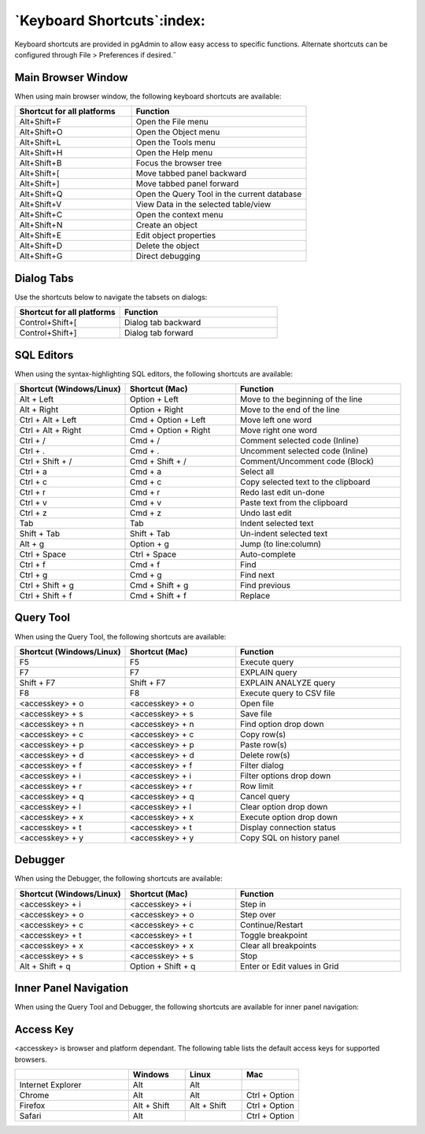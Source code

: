 ***************************
`Keyboard Shortcuts`:index:
***************************

Keyboard shortcuts are provided in pgAdmin to allow easy access to specific
functions. Alternate shortcuts can be configured through File > Preferences if
desired.˝

Main Browser Window
*******************

When using main browser window, the following keyboard shortcuts are available:

.. table::
   :class: longtable
   :widths: 2 3

   +----------------------------+-------------------------------------------------------+
   | Shortcut for all platforms | Function                                              |
   +============================+=======================================================+
   | Alt+Shift+F                | Open the File menu                                    |
   +----------------------------+-------------------------------------------------------+
   | Alt+Shift+O                | Open the Object menu                                  |
   +----------------------------+-------------------------------------------------------+
   | Alt+Shift+L                | Open the Tools menu                                   |
   +----------------------------+-------------------------------------------------------+
   | Alt+Shift+H                | Open the Help menu                                    |
   +----------------------------+-------------------------------------------------------+
   | Alt+Shift+B                | Focus the browser tree                                |
   +----------------------------+-------------------------------------------------------+
   | Alt+Shift+[                | Move tabbed panel backward                            |
   +----------------------------+-------------------------------------------------------+
   | Alt+Shift+]                | Move tabbed panel forward                             |
   +----------------------------+-------------------------------------------------------+
   | Alt+Shift+Q                | Open the Query Tool in the current database           |
   +----------------------------+-------------------------------------------------------+
   | Alt+Shift+V                | View Data in the selected table/view                  |
   +----------------------------+-------------------------------------------------------+
   | Alt+Shift+C                | Open the context menu                                 |
   +----------------------------+-------------------------------------------------------+
   | Alt+Shift+N                | Create an object                                      |
   +----------------------------+-------------------------------------------------------+
   | Alt+Shift+E                | Edit object properties                                |
   +----------------------------+-------------------------------------------------------+
   | Alt+Shift+D                | Delete the object                                     |
   +----------------------------+-------------------------------------------------------+
   | Alt+Shift+G                | Direct debugging                                      |
   +----------------------------+-------------------------------------------------------+

Dialog Tabs
***********

Use the shortcuts below to navigate the tabsets on dialogs:

.. table::
   :class: longtable
   :widths: 2 3

   +----------------------------+-------------------------------------------------------+
   | Shortcut for all platforms | Function                                              |
   +============================+=======================================================+
   | Control+Shift+[            | Dialog tab backward                                   |
   +----------------------------+-------------------------------------------------------+
   | Control+Shift+]            | Dialog tab forward                                    |
   +----------------------------+-------------------------------------------------------+

SQL Editors
***********

When using the syntax-highlighting SQL editors, the following shortcuts are available:

.. table::
   :class: longtable
   :widths: 2 2 3

   +--------------------------+----------------------+-------------------------------------+
   | Shortcut (Windows/Linux) | Shortcut (Mac)       | Function                            |
   +==========================+======================+=====================================+
   | Alt + Left               | Option + Left        | Move to the beginning of the line   |
   +--------------------------+----------------------+-------------------------------------+
   | Alt + Right              | Option + Right       | Move to the end of the line         |
   +--------------------------+----------------------+-------------------------------------+
   | Ctrl + Alt + Left        | Cmd + Option + Left  | Move left one word                  |
   +--------------------------+----------------------+-------------------------------------+
   | Ctrl + Alt + Right       | Cmd + Option + Right | Move right one word                 |
   +--------------------------+----------------------+-------------------------------------+
   | Ctrl + /                 | Cmd + /              | Comment selected code (Inline)      |
   +--------------------------+----------------------+-------------------------------------+
   | Ctrl + .                 | Cmd + .              | Uncomment selected code (Inline)    |
   +--------------------------+----------------------+-------------------------------------+
   | Ctrl + Shift + /         | Cmd + Shift + /      | Comment/Uncomment code (Block)      |
   +--------------------------+----------------------+-------------------------------------+
   | Ctrl + a                 | Cmd + a              | Select all                          |
   +--------------------------+----------------------+-------------------------------------+
   | Ctrl + c                 | Cmd + c              | Copy selected text to the clipboard |
   +--------------------------+----------------------+-------------------------------------+
   | Ctrl + r                 | Cmd + r              | Redo last edit un-done              |
   +--------------------------+----------------------+-------------------------------------+
   | Ctrl + v                 | Cmd + v              | Paste text from the clipboard       |
   +--------------------------+----------------------+-------------------------------------+
   | Ctrl + z                 | Cmd + z              | Undo last edit                      |
   +--------------------------+----------------------+-------------------------------------+
   | Tab                      | Tab                  | Indent selected text                |
   +--------------------------+----------------------+-------------------------------------+
   | Shift + Tab              | Shift + Tab          | Un-indent selected text             |
   +--------------------------+----------------------+-------------------------------------+
   | Alt + g                  | Option + g           | Jump (to line:column)               |
   +--------------------------+----------------------+-------------------------------------+
   | Ctrl + Space             | Ctrl + Space         | Auto-complete                       |
   +--------------------------+----------------------+-------------------------------------+
   | Ctrl + f                 | Cmd + f              | Find                                |
   +--------------------------+----------------------+-------------------------------------+
   | Ctrl + g                 | Cmd + g              | Find next                           |
   +--------------------------+----------------------+-------------------------------------+
   | Ctrl + Shift + g         | Cmd + Shift + g      | Find previous                       |
   +--------------------------+----------------------+-------------------------------------+
   | Ctrl + Shift + f         | Cmd + Shift + f      | Replace                             |
   +--------------------------+----------------------+-------------------------------------+

Query Tool
**********

When using the Query Tool, the following shortcuts are available:

.. table::
   :class: longtable
   :widths: 2 2 3

   +--------------------------+--------------------+-----------------------------------+
   | Shortcut (Windows/Linux) | Shortcut (Mac)     | Function                          |
   +==========================+====================+===================================+
   | F5                       | F5                 | Execute query                     |
   +--------------------------+--------------------+-----------------------------------+
   | F7                       | F7                 | EXPLAIN query                     |
   +--------------------------+--------------------+-----------------------------------+
   | Shift + F7               | Shift + F7         | EXPLAIN ANALYZE query             |
   +--------------------------+--------------------+-----------------------------------+
   | F8                       | F8                 | Execute query to CSV file         |
   +--------------------------+--------------------+-----------------------------------+
   | <accesskey> + o          | <accesskey> + o    | Open file                         |
   +--------------------------+--------------------+-----------------------------------+
   | <accesskey> + s          | <accesskey> + s    | Save file                         |
   +--------------------------+--------------------+-----------------------------------+
   | <accesskey> + n          | <accesskey> + n    | Find option drop down             |
   +--------------------------+--------------------+-----------------------------------+
   | <accesskey> + c          | <accesskey> + c    | Copy row(s)                       |
   +--------------------------+--------------------+-----------------------------------+
   | <accesskey> + p          | <accesskey> + p    | Paste row(s)                      |
   +--------------------------+--------------------+-----------------------------------+
   | <accesskey> + d          | <accesskey> + d    | Delete row(s)                     |
   +--------------------------+--------------------+-----------------------------------+
   | <accesskey> + f          | <accesskey> + f    | Filter dialog                     |
   +--------------------------+--------------------+-----------------------------------+
   | <accesskey> + i          | <accesskey> + i    | Filter options drop down          |
   +--------------------------+--------------------+-----------------------------------+
   | <accesskey> + r          | <accesskey> + r    | Row limit                         |
   +--------------------------+--------------------+-----------------------------------+
   | <accesskey> + q          | <accesskey> + q    | Cancel query                      |
   +--------------------------+--------------------+-----------------------------------+
   | <accesskey> + l          | <accesskey> + l    | Clear option drop down            |
   +--------------------------+--------------------+-----------------------------------+
   | <accesskey> + x          | <accesskey> + x    | Execute option drop down          |
   +--------------------------+--------------------+-----------------------------------+
   | <accesskey> + t          | <accesskey> + t    | Display connection status         |
   +--------------------------+--------------------+-----------------------------------+
   | <accesskey> + y          | <accesskey> + y    | Copy SQL on history panel         |
   +--------------------------+--------------------+-----------------------------------+

Debugger
********

When using the Debugger, the following shortcuts are available:

.. table::
   :class: longtable
   :widths: 2 2 3

   +--------------------------+--------------------+-----------------------------------+
   | Shortcut (Windows/Linux) | Shortcut (Mac)     | Function                          |
   +==========================+====================+===================================+
   | <accesskey> + i          | <accesskey> + i    | Step in                           |
   +--------------------------+--------------------+-----------------------------------+
   | <accesskey> + o          | <accesskey> + o    | Step over                         |
   +--------------------------+--------------------+-----------------------------------+
   | <accesskey> + c          | <accesskey> + c    | Continue/Restart                  |
   +--------------------------+--------------------+-----------------------------------+
   | <accesskey> + t          | <accesskey> + t    | Toggle breakpoint                 |
   +--------------------------+--------------------+-----------------------------------+
   | <accesskey> + x          | <accesskey> + x    | Clear all breakpoints             |
   +--------------------------+--------------------+-----------------------------------+
   | <accesskey> + s          | <accesskey> + s    | Stop                              |
   +--------------------------+--------------------+-----------------------------------+
   | Alt + Shift + q          | Option + Shift + q | Enter or Edit values in Grid      |
   +--------------------------+--------------------+-----------------------------------+

Inner Panel Navigation
**********************

When using the Query Tool and Debugger, the following shortcuts are available
for inner panel navigation:

.. table::
   :class: longtable
   :widths: 2 2 3

   +--------------------------+-------------- ------+------------------------------+
   | Shortcut (Windows/Linux) | Shortcut (Mac)      | Function                     |
   +==========================+=====================+==============================+
   | Alt + Shift + Right      | Alt + Shift + Right | Move to next inner panel     |
   +--------------------------+---------------------+------------------------------+
   | Alt + Shift + Left       | Alt + Shift + Left  | Move to previous inner panel |
   +--------------------------+---------------------+------------------------------+

Access Key
**********

<accesskey> is browser and platform dependant. The following table lists the
default access keys for supported browsers.

.. table::
   :class: longtable
   :widths: 2 1 1 1

   +-------------------+-------------+-------------+---------------+
   |                   | Windows     | Linux       | Mac           |
   +===================+=============+=============+===============+
   | Internet Explorer | Alt         | Alt         |               |
   +-------------------+-------------+-------------+---------------+
   | Chrome            | Alt         | Alt         | Ctrl + Option |
   +-------------------+-------------+-------------+---------------+
   | Firefox           | Alt + Shift | Alt + Shift | Ctrl + Option |
   +-------------------+-------------+-------------+---------------+
   | Safari            | Alt         |             | Ctrl + Option |
   +-------------------+-------------+-------------+---------------+
